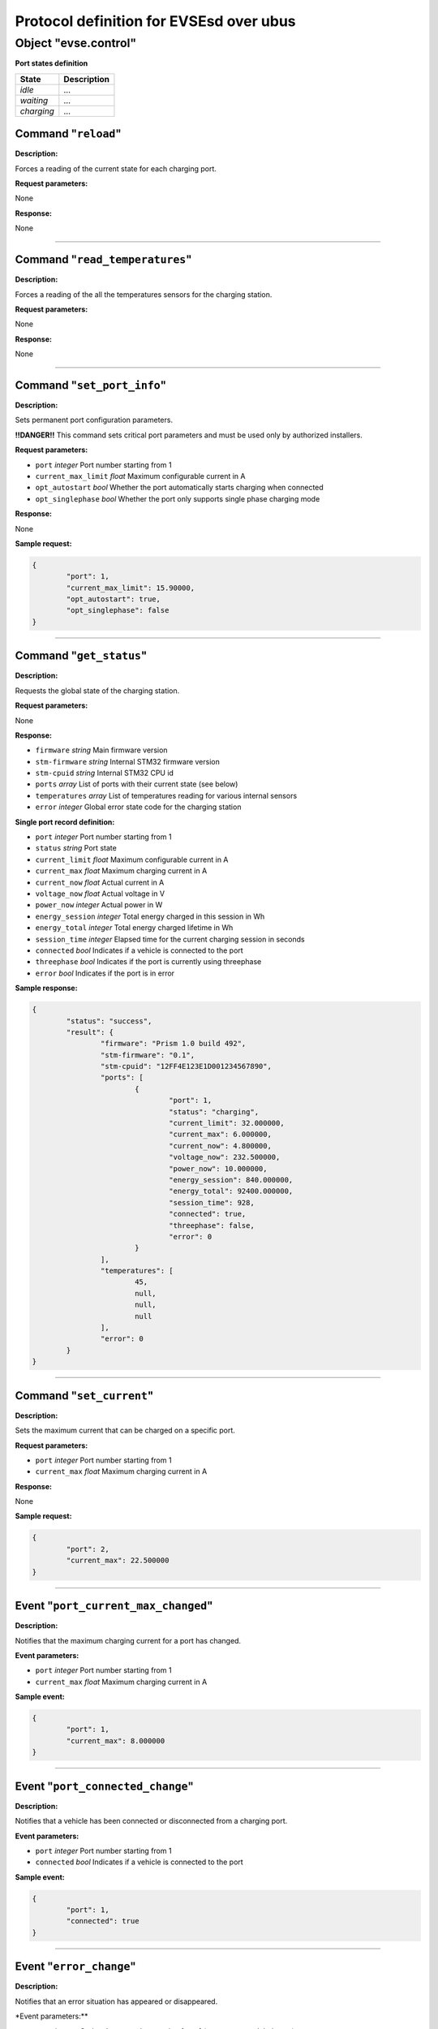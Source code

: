 ****************************************
Protocol definition for EVSEsd over ubus
****************************************

Object "evse.control"
---------------------

**Port states definition**

+--------------+---------------+
| State        | Description   |
+==============+===============+
| *idle*       | ...           |
+--------------+---------------+
| *waiting*    | ...           |
+--------------+---------------+
| *charging*   | ...           |
+--------------+---------------+

Command "``reload``\ "
~~~~~~~~~~~~~~~~~~~~~~

**Description:**

Forces a reading of the current state for each charging port.

**Request parameters:**

None

**Response:**

None

--------------

Command "``read_temperatures``\ "
~~~~~~~~~~~~~~~~~~~~~~~~~~~~~~~~~

**Description:**

Forces a reading of the all the temperatures sensors for the charging
station.

**Request parameters:**

None

**Response:**

None

--------------

Command "``set_port_info``\ "
~~~~~~~~~~~~~~~~~~~~~~~~~~~~~

**Description:**

Sets permanent port configuration parameters.

**!!DANGER!!** This command sets critical port parameters and must be
used only by authorized installers.

**Request parameters:**

-  ``port`` *integer* Port number starting from 1
-  ``current_max_limit`` *float* Maximum configurable current in A
-  ``opt_autostart`` *bool* Whether the port automatically starts
   charging when connected
-  ``opt_singlephase`` *bool* Whether the port only supports single
   phase charging mode

**Response:**

None

**Sample request:**

.. code:: json

    {
            "port": 1,
            "current_max_limit": 15.90000,
            "opt_autostart": true,
            "opt_singlephase": false
    }

--------------

Command "``get_status``\ "
~~~~~~~~~~~~~~~~~~~~~~~~~~

**Description:**

Requests the global state of the charging station.

**Request parameters:**

None

**Response:**

-  ``firmware`` *string* Main firmware version
-  ``stm-firmware`` *string* Internal STM32 firmware version
-  ``stm-cpuid`` *string* Internal STM32 CPU id
-  ``ports`` *array* List of ports with their current state (see below)
-  ``temperatures`` *array* List of temperatures reading for various
   internal sensors
-  ``error`` *integer* Global error state code for the charging station

**Single port record definition:**

-  ``port`` *integer* Port number starting from 1
-  ``status`` *string* Port state
-  ``current_limit`` *float* Maximum configurable current in A
-  ``current_max`` *float* Maximum charging current in A
-  ``current_now`` *float* Actual current in A
-  ``voltage_now`` *float* Actual voltage in V
-  ``power_now`` *integer* Actual power in W
-  ``energy_session`` *integer* Total energy charged in this session in
   Wh
-  ``energy_total`` *integer* Total energy charged lifetime in Wh
-  ``session_time`` *integer* Elapsed time for the current charging
   session in seconds
-  ``connected`` *bool* Indicates if a vehicle is connected to the port
-  ``threephase`` *bool* Indicates if the port is currently using
   threephase
-  ``error`` *bool* Indicates if the port is in error

**Sample response:**

.. code:: json

    {
            "status": "success",
            "result": {
                    "firmware": "Prism 1.0 build 492",
                    "stm-firmware": "0.1",
                    "stm-cpuid": "12FF4E123E1D001234567890",
                    "ports": [
                            {
                                    "port": 1,
                                    "status": "charging",
                                    "current_limit": 32.000000,
                                    "current_max": 6.000000,
                                    "current_now": 4.800000,
                                    "voltage_now": 232.500000,
                                    "power_now": 10.000000,
                                    "energy_session": 840.000000,
                                    "energy_total": 92400.000000,
                                    "session_time": 928,
                                    "connected": true,
                                    "threephase": false,
                                    "error": 0
                            }
                    ],
                    "temperatures": [
                            45,
                            null,
                            null,
                            null
                    ],
                    "error": 0
            }
    }

--------------

Command "``set_current``\ "
~~~~~~~~~~~~~~~~~~~~~~~~~~~

**Description:**

Sets the maximum current that can be charged on a specific port.

**Request parameters:**

-  ``port`` *integer* Port number starting from 1
-  ``current_max`` *float* Maximum charging current in A

**Response:**

None

**Sample request:**

.. code:: json

    {
            "port": 2,
            "current_max": 22.500000
    }

--------------

Event "``port_current_max_changed``\ "
~~~~~~~~~~~~~~~~~~~~~~~~~~~~~~~~~~~~~~

**Description:**

Notifies that the maximum charging current for a port has changed.

**Event parameters:**

-  ``port`` *integer* Port number starting from 1
-  ``current_max`` *float* Maximum charging current in A

**Sample event:**

.. code:: json

    {
            "port": 1,
            "current_max": 8.000000
    }

--------------

Event "``port_connected_change``\ "
~~~~~~~~~~~~~~~~~~~~~~~~~~~~~~~~~~~

**Description:**

Notifies that a vehicle has been connected or disconnected from a
charging port.

**Event parameters:**

-  ``port`` *integer* Port number starting from 1
-  ``connected`` *bool* Indicates if a vehicle is connected to the port

**Sample event:**

.. code:: json

    {
            "port": 1,
            "connected": true
    }

--------------

Event "``error_change``\ "
~~~~~~~~~~~~~~~~~~~~~~~~~~

**Description:**

Notifies that an error situation has appeared or disappeared.

\*Event parameters:\*\*

-  ``port`` *integer* Optional port number starting from 1 (zero means a
   global error)
-  ``error`` *integer* Error code

**Sample event:**

.. code:: json

    {
          "port": 0,
          "error": 80
    }

